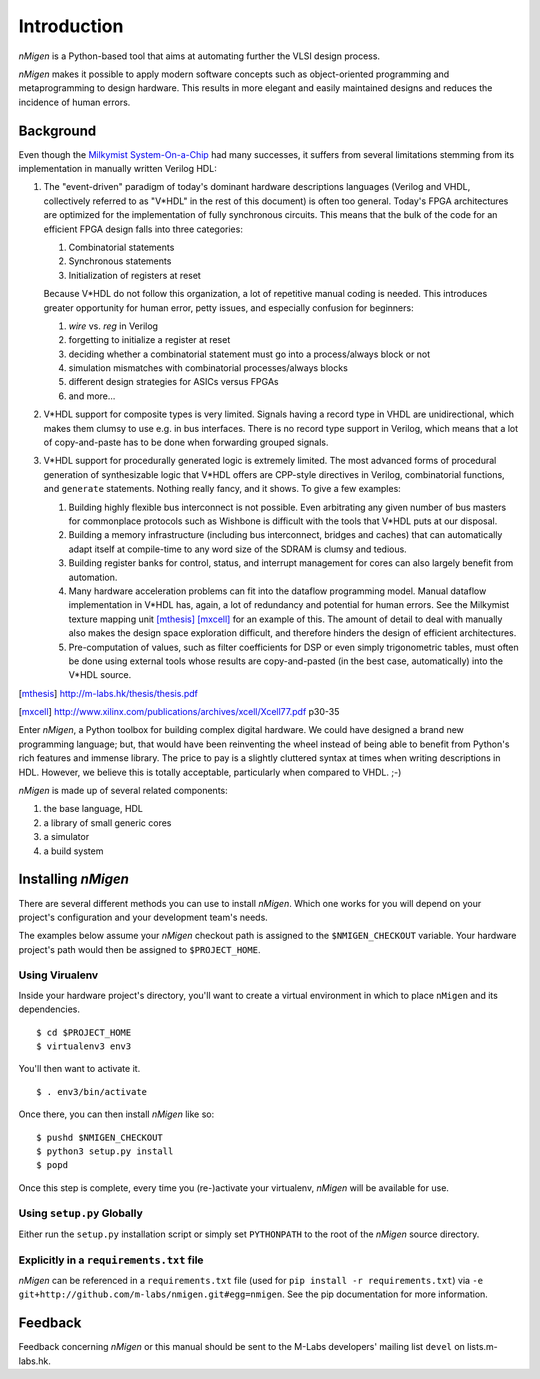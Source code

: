 Introduction
############

`nMigen` is a Python-based tool that aims at automating further the VLSI design process.

`nMigen` makes it possible to apply modern software concepts such as object-oriented programming and metaprogramming to design hardware. This results in more elegant and easily maintained designs and reduces the incidence of human errors.

.. _background:

Background
**********

Even though the |mm|_ had many successes, it suffers from several limitations stemming from its implementation in manually written Verilog HDL:

.. |mm| replace:: Milkymist System-On-a-Chip
.. _mm: http://m-labs.hk/m1.html

#. The "event-driven" paradigm of today's dominant hardware descriptions languages (Verilog and VHDL, collectively referred to as "V*HDL" in the rest of this document) is often too general. Today's FPGA architectures are optimized for the implementation of fully synchronous circuits. This means that the bulk of the code for an efficient FPGA design falls into three categories:

   #. Combinatorial statements
   #. Synchronous statements
   #. Initialization of registers at reset

   Because V*HDL do not follow this organization, a lot of repetitive manual coding is needed.  This introduces greater opportunity for human error, petty issues, and especially confusion for beginners:
   
   #. `wire` vs. `reg` in Verilog
   #. forgetting to initialize a register at reset
   #. deciding whether a combinatorial statement must go into a process/always block or not
   #. simulation mismatches with combinatorial processes/always blocks
   #. different design strategies for ASICs versus FPGAs
   #. and more...
   
#. V*HDL support for composite types is very limited. Signals having a record type in VHDL are unidirectional, which makes them clumsy to use e.g. in bus interfaces. There is no record type support in Verilog, which means that a lot of copy-and-paste has to be done when forwarding grouped signals.

#. V*HDL support for procedurally generated logic is extremely limited. The most advanced forms of procedural generation of synthesizable logic that V*HDL offers are CPP-style directives in Verilog, combinatorial functions, and ``generate`` statements. Nothing really fancy, and it shows. To give a few examples:

   #. Building highly flexible bus interconnect is not possible. Even arbitrating any given number of bus masters for commonplace protocols such as Wishbone is difficult with the tools that V*HDL puts at our disposal.
   #. Building a memory infrastructure (including bus interconnect, bridges and caches) that can automatically adapt itself at compile-time to any word size of the SDRAM is clumsy and tedious.
   #. Building register banks for control, status, and interrupt management for cores can also largely benefit from automation.
   #. Many hardware acceleration problems can fit into the dataflow programming model. Manual dataflow implementation in V*HDL has, again, a lot of redundancy and potential for human errors. See the Milkymist texture mapping unit [mthesis]_ [mxcell]_ for an example of this. The amount of detail to deal with manually also makes the design space exploration difficult, and therefore hinders the design of efficient architectures.
   #. Pre-computation of values, such as filter coefficients for DSP or even simply trigonometric tables, must often be done using external tools whose results are copy-and-pasted (in the best case, automatically) into the V*HDL source.

.. [mthesis] http://m-labs.hk/thesis/thesis.pdf
.. [mxcell] http://www.xilinx.com/publications/archives/xcell/Xcell77.pdf p30-35
   
Enter `nMigen`, a Python toolbox for building complex digital hardware. We could have designed a brand new programming language; but, that would have been reinventing the wheel instead of being able to benefit from Python's rich features and immense library. The price to pay is a slightly cluttered syntax at times when writing descriptions in HDL. However, we believe this is totally acceptable, particularly when compared to VHDL. ;-)

`nMigen` is made up of several related components:

#. the base language, HDL
#. a library of small generic cores
#. a simulator
#. a build system

Installing `nMigen`
*******************

There are several different methods you can use to install `nMigen`.  Which one works for you will depend on your project's configuration and your development team's needs.

The examples below assume your `nMigen` checkout path is assigned to the ``$NMIGEN_CHECKOUT`` variable.  Your hardware project's path would then be assigned to ``$PROJECT_HOME``.

Using Virualenv
===============

Inside your hardware project's directory, you'll want to create a virtual environment in which to place ``nMigen`` and its dependencies.

::

    $ cd $PROJECT_HOME
    $ virtualenv3 env3

You'll then want to activate it.

::

    $ . env3/bin/activate

Once there, you can then install `nMigen` like so:

::

    $ pushd $NMIGEN_CHECKOUT
    $ python3 setup.py install
    $ popd

Once this step is complete, every time you (re-)activate your virtualenv, `nMigen` will be available for use.

Using ``setup.py`` Globally
===========================

Either run the ``setup.py`` installation script or simply set ``PYTHONPATH`` to the root of the `nMigen` source directory.

Explicitly in a ``requirements.txt`` file
=========================================

`nMigen` can be referenced in a ``requirements.txt`` file (used for ``pip install -r requirements.txt``) via ``-e git+http://github.com/m-labs/nmigen.git#egg=nmigen``. See the pip documentation for more information.

Feedback
********
Feedback concerning `nMigen` or this manual should be sent to the M-Labs developers' mailing list ``devel`` on lists.m-labs.hk.
